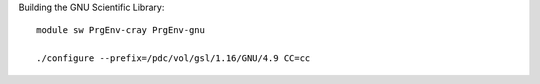

Building the GNU Scientific Library::

  module sw PrgEnv-cray PrgEnv-gnu

  ./configure --prefix=/pdc/vol/gsl/1.16/GNU/4.9 CC=cc
